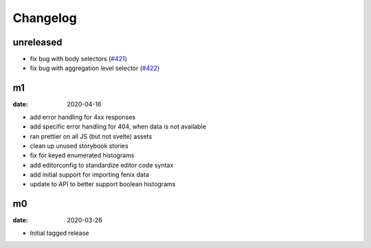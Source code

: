 Changelog
=========

unreleased
----------
* fix bug with body selectors (`#421 <https://github.com/mozilla/glam/pull/421>`_)
* fix bug with aggregation level selector (`#422 <https://github.com/mozilla/glam/pull/422>`_)

m1
--

:date: 2020-04-16

* add error handling for 4xx responses
* add specific error handling for 404, when data is not available
* ran prettier on all JS (but not svelte) assets
* clean up unused storybook stories
* fix for keyed enumerated histograms
* add editorconfig to standardize editor code syntax
* add initial support for importing fenix data
* update to API to better support boolean histograms

m0
--

:date: 2020-03-26

* Initial tagged release
